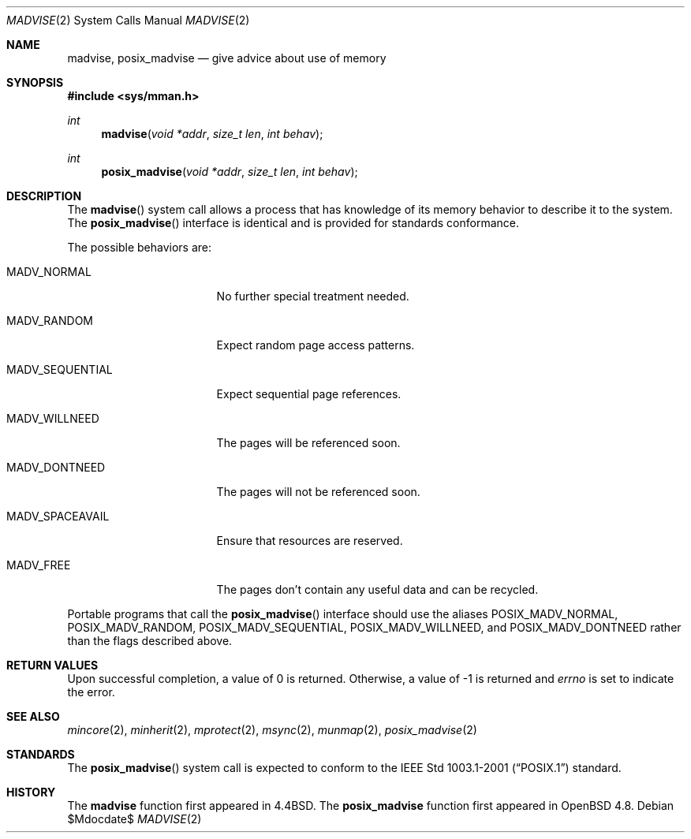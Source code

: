 .\"	$OpenBSD: src/lib/libc/sys/madvise.2,v 1.15 2010/05/18 22:24:55 tedu Exp $
.\"	$NetBSD: madvise.2,v 1.7 1995/12/27 21:17:02 jtc Exp $
.\"
.\" Copyright (c) 1991, 1993
.\"	The Regents of the University of California.  All rights reserved.
.\"
.\" Redistribution and use in source and binary forms, with or without
.\" modification, are permitted provided that the following conditions
.\" are met:
.\" 1. Redistributions of source code must retain the above copyright
.\"    notice, this list of conditions and the following disclaimer.
.\" 2. Redistributions in binary form must reproduce the above copyright
.\"    notice, this list of conditions and the following disclaimer in the
.\"    documentation and/or other materials provided with the distribution.
.\" 3. Neither the name of the University nor the names of its contributors
.\"    may be used to endorse or promote products derived from this software
.\"    without specific prior written permission.
.\"
.\" THIS SOFTWARE IS PROVIDED BY THE REGENTS AND CONTRIBUTORS ``AS IS'' AND
.\" ANY EXPRESS OR IMPLIED WARRANTIES, INCLUDING, BUT NOT LIMITED TO, THE
.\" IMPLIED WARRANTIES OF MERCHANTABILITY AND FITNESS FOR A PARTICULAR PURPOSE
.\" ARE DISCLAIMED.  IN NO EVENT SHALL THE REGENTS OR CONTRIBUTORS BE LIABLE
.\" FOR ANY DIRECT, INDIRECT, INCIDENTAL, SPECIAL, EXEMPLARY, OR CONSEQUENTIAL
.\" DAMAGES (INCLUDING, BUT NOT LIMITED TO, PROCUREMENT OF SUBSTITUTE GOODS
.\" OR SERVICES; LOSS OF USE, DATA, OR PROFITS; OR BUSINESS INTERRUPTION)
.\" HOWEVER CAUSED AND ON ANY THEORY OF LIABILITY, WHETHER IN CONTRACT, STRICT
.\" LIABILITY, OR TORT (INCLUDING NEGLIGENCE OR OTHERWISE) ARISING IN ANY WAY
.\" OUT OF THE USE OF THIS SOFTWARE, EVEN IF ADVISED OF THE POSSIBILITY OF
.\" SUCH DAMAGE.
.\"
.\"	@(#)madvise.2	8.1 (Berkeley) 6/9/93
.\"
.Dd $Mdocdate$
.Dt MADVISE 2
.Os
.Sh NAME
.Nm madvise ,
.Nm posix_madvise
.Nd give advice about use of memory
.Sh SYNOPSIS
.Fd #include <sys/mman.h>
.Ft int
.Fn madvise "void *addr" "size_t len" "int behav"
.Ft int
.Fn posix_madvise "void *addr" "size_t len" "int behav"
.Sh DESCRIPTION
The
.Fn madvise
system call
allows a process that has knowledge of its memory behavior
to describe it to the system.
The
.Fn posix_madvise
interface is identical and is provided for standards conformance.
.Pp
The possible behaviors are:
.Bl -tag -width MADV_SEQUENTIAL
.It Dv MADV_NORMAL
No further special treatment needed.
.It Dv MADV_RANDOM
Expect random page access patterns.
.It Dv MADV_SEQUENTIAL
Expect sequential page references.
.It Dv MADV_WILLNEED
The pages will be referenced soon.
.It Dv MADV_DONTNEED
The pages will not be referenced soon.
.It Dv MADV_SPACEAVAIL
Ensure that resources are reserved.
.It Dv MADV_FREE
The pages don't contain any useful data and can be recycled.
.El
.Pp
Portable programs that call the
.Fn posix_madvise
interface should use the aliases
.Dv POSIX_MADV_NORMAL , POSIX_MADV_RANDOM ,
.Dv POSIX_MADV_SEQUENTIAL , POSIX_MADV_WILLNEED ,
and
.Dv POSIX_MADV_DONTNEED
rather than the flags described above.
.Sh RETURN VALUES
Upon successful completion,
a value of 0 is returned.
Otherwise, a value of \-1 is returned and
.Va errno
is set to indicate the error.
.Sh SEE ALSO
.Xr mincore 2 ,
.Xr minherit 2 ,
.Xr mprotect 2 ,
.Xr msync 2 ,
.Xr munmap 2 ,
.Xr posix_madvise 2
.Sh STANDARDS
The
.Fn posix_madvise
system call is expected to conform to the
.St -p1003.1-2001
standard.
.Sh HISTORY
The
.Nm madvise
function first appeared in
.Bx 4.4 .
The
.Nm posix_madvise
function first appeared in
.Ox 4.8 .

